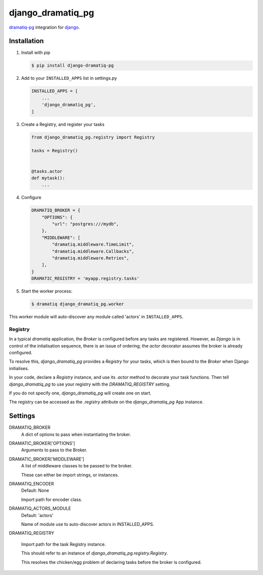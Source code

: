 ==================
django_dramatiq_pg
==================

.. image:: https://badge.fury.io/py/django-dramatiq-pg.svg
    :target: https://pypi.org/project/django-dramatiq-pg

.. image:: https://img.shields.io/pypi/pyversions/django-dramatiq-pg.svg
    :target: https://pypi.org/project/django-dramatiq-pg

dramatiq-pg_ integration for django_.

    .. _dramatiq-pg: https://pypi.org/project/dramatiq-pg/
    .. _django: https://pypi.org/project/Django/

Installation
------------

1. Install with pip

   .. code-block:: sh

    $ pip install django-dramatiq-pg

2. Add to your ``INSTALLED_APPS`` list in settings.py

   .. code-block:: python

    INSTALLED_APPS = [
        ...
        'django_dramatiq_pg',
    ]

3. Create a Registry, and register your tasks

   .. code-block:: python

     from django_dramatiq_pg.registry import Registry

     tasks = Registry()


     @tasks.actor
     def mytask():
         ...

4. Configure

   .. code-block:: python

    DRAMATIQ_BROKER = {
        "OPTIONS": {
            "url": "postgres:///mydb",
        },
        "MIDDLEWARE": [
            "dramatiq.middleware.TimeLimit",
            "dramatiq.middleware.Callbacks",
            "dramatiq.middleware.Retries",
        ],
    }
    DRAMATIC_REGISTRY = 'myapp.registry.tasks'

5. Start the worker process:

   .. code-block:: sh

    $ dramatiq django_dramatiq_pg.worker

This worker module will auto-discover any module called 'actors' in
``INSTALLED_APPS``.

Registry
========

In a typical `dramatiq` application, the `Broker` is configured before any
tasks are registered. However, as `Django` is in control of the intialisation
sequence, there is an issue of ordering; the `actor` decorator assumes the
broker is already configured.

To resolve this, `django_dramatiq_pg` provides a `Registry` for your tasks,
which is then bound to the `Broker` when Django initialises.

In your code, declare a `Registry` instance, and use its `.actor` method to
decorate your task functions. Then tell `django_dramatiq_pg` to use your
registry with the `DRAMATIQ_REGISTRY` setting.

If you do not specify one, `django_dramatiq_pg` will create one on start.

The registry can be accessed as the `.registry` attribute on the
`django_dramatiq_pg` App instance.

Settings
--------

DRAMATIQ_BROKER
  A dict of options to pass when instantiating the broker.

DRAMATIC_BROKER['OPTIONS']
  Arguments to pass to the Broker.

DRAMATIC_BROKER['MIDDLEWARE']
  A list of middleware classes to be passed to the broker.

  These can either be import strings, or instances.

DRAMATIQ_ENCODER
  Default: None

  Import path for encoder class.

DRAMATIQ_ACTORS_MODULE
  Default: 'actors'

  Name of module use to auto-discover actors in INSTALLED_APPS.

DRAMATIQ_REGISTRY

  Import path for the task Registry instance.

  This should refer to an instance of `django_dramatiq_pg.registry.Registry`.

  This resolves the chicken/egg problem of declaring tasks before the broker is
  configured.
